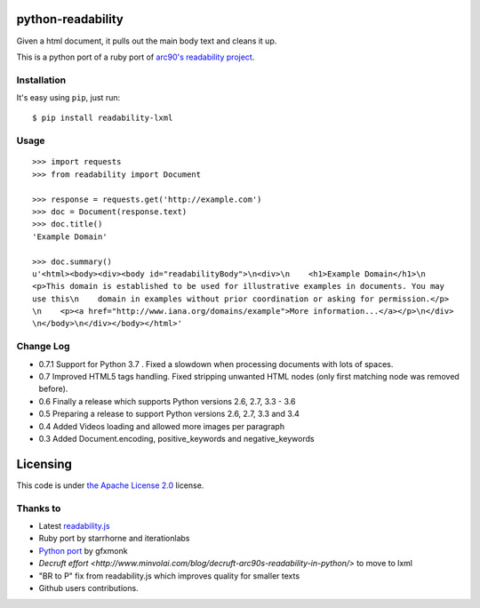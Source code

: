 .. image:: https://travis-ci.org/buriy/python-readability.svg?branch=master
    :target: https://travis-ci.org/buriy/python-readability


python-readability
==================

Given a html document, it pulls out the main body text and cleans it up.

This is a python port of a ruby port of `arc90's readability
project <http://lab.arc90.com/experiments/readability/>`__.

Installation
------------

It's easy using ``pip``, just run:

::

    $ pip install readability-lxml

Usage
-----

::

    >>> import requests
    >>> from readability import Document
    
    >>> response = requests.get('http://example.com')
    >>> doc = Document(response.text)
    >>> doc.title()
    'Example Domain'
    
    >>> doc.summary()
    u'<html><body><div><body id="readabilityBody">\n<div>\n    <h1>Example Domain</h1>\n
    <p>This domain is established to be used for illustrative examples in documents. You may
    use this\n    domain in examples without prior coordination or asking for permission.</p>
    \n    <p><a href="http://www.iana.org/domains/example">More information...</a></p>\n</div>
    \n</body>\n</div></body></html>'

Change Log
----------

-  0.7.1 Support for Python 3.7 . Fixed a slowdown when processing documents with lots of spaces.
-  0.7 Improved HTML5 tags handling. Fixed stripping unwanted HTML nodes (only first matching node was removed before).
-  0.6 Finally a release which supports Python versions 2.6, 2.7, 3.3 - 3.6
-  0.5 Preparing a release to support Python versions 2.6, 2.7, 3.3 and 3.4
-  0.4 Added Videos loading and allowed more images per paragraph
-  0.3 Added Document.encoding, positive\_keywords and negative\_keywords

Licensing
=========

This code is under `the Apache License
2.0 <http://www.apache.org/licenses/LICENSE-2.0>`__ license.

Thanks to
---------

-  Latest `readability.js <https://github.com/MHordecki/readability-redux/blob/master/readability/readability.js>`__
-  Ruby port by starrhorne and iterationlabs
-  `Python port <https://github.com/gfxmonk/python-readability>`__ by gfxmonk
-  `Decruft effort <http://www.minvolai.com/blog/decruft-arc90s-readability-in-python/>` to move to lxml
-  "BR to P" fix from readability.js which improves quality for smaller texts
-  Github users contributions.

